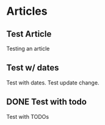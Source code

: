 #+author: BlockerBrews
#+hugo_base_dir: ../
#+HUGO_SECTION: ./
#+hugo_auto_set_lastmod: t
#+seq_todo: TODO DRAFT DONE
#+startup: showeverything
#+STARTUP: logdone
* Articles
:PROPERTIES:
:EXPORT_HUGO_SECTION: post
:END:
** Test Article
:PROPERTIES:
:EXPORT_FILE_NAME: Test-Article-Name
:EXPORT_DATE: [2022-10-10 Mon]
:END:
Testing an article
** Test w/ dates
:PROPERTIES:
:EXPORT_FILE_NAME: Test-with-dates
:EXPORT_DATE: [2022-10-14 Fri]
:END:
Test with dates.
Test update change.
** DONE Test with todo
CLOSED: [2022-10-15 Sat 08:32]
:PROPERTIES:
:EXPORT_FILE_NAME: Test wtih todos
:END:
Test with TODOs
